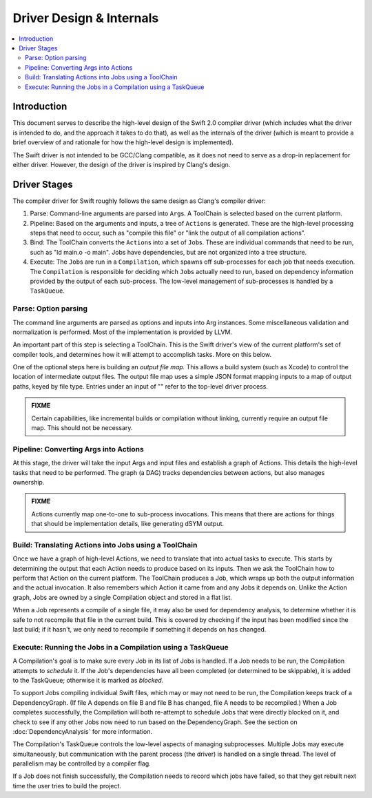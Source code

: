 =========================
Driver Design & Internals
=========================

.. contents::
   :local:

Introduction
============

This document serves to describe the high-level design of the Swift 2.0 compiler
driver (which includes what the driver is intended to do, and the approach it
takes to do that), as well as the internals of the driver (which is meant to
provide a brief overview of and rationale for how the high-level design is
implemented).

The Swift driver is not intended to be GCC/Clang compatible, as it does not
need to serve as a drop-in replacement for either driver. However, the design
of the driver is inspired by Clang's design.

Driver Stages
=============

The compiler driver for Swift roughly follows the same design as Clang's
compiler driver:

1. Parse: Command-line arguments are parsed into ``Arg``\ s. A ToolChain is 
   selected based on the current platform.
2. Pipeline: Based on the arguments and inputs, a tree of ``Action``\ s is 
   generated. These are the high-level processing steps that need to occur, 
   such as "compile this file" or "link the output of all compilation actions".
3. Bind: The ToolChain converts the ``Action``\ s into a set of ``Job``\ s.
   These are individual commands that need to be run, such as
   "ld main.o -o main". Jobs have dependencies, but are not organized into a
   tree structure.
4. Execute: The ``Job``\ s are run in a ``Compilation``, which spawns off
   sub-processes for each job that needs execution. The ``Compilation`` is
   responsible for deciding which ``Job``\ s actually need to run, based on
   dependency information provided by the output of each sub-process. The
   low-level management of sub-processes is handled by a ``TaskQueue``.

Parse: Option parsing
^^^^^^^^^^^^^^^^^^^^^

The command line arguments are parsed as options and inputs into Arg instances.
Some miscellaneous validation and normalization is performed. Most of the
implementation is provided by LLVM.

An important part of this step is selecting a ToolChain. This is the Swift
driver's view of the current platform's set of compiler tools, and determines
how it will attempt to accomplish tasks. More on this below.

One of the optional steps here is building an *output file map.* This allows a
build system (such as Xcode) to control the location of intermediate output
files. The output file map uses a simple JSON format mapping inputs to a map of
output paths, keyed by file type. Entries under an input of "" refer to the
top-level driver process.

.. admonition:: FIXME

    Certain capabilities, like incremental builds or compilation without
    linking, currently require an output file map. This should not be necessary.


Pipeline: Converting Args into Actions
^^^^^^^^^^^^^^^^^^^^^^^^^^^^^^^^^^^^^^

At this stage, the driver will take the input Args and input files and
establish a graph of Actions. This details the high-level tasks that need to be
performed. The graph (a DAG) tracks dependencies between actions, but also
manages ownership.

.. admonition:: FIXME

    Actions currently map one-to-one to sub-process invocations. This means
    that there are actions for things that should be implementation details,
    like generating dSYM output.


Build: Translating Actions into Jobs using a ToolChain
^^^^^^^^^^^^^^^^^^^^^^^^^^^^^^^^^^^^^^^^^^^^^^^^^^^^^^

Once we have a graph of high-level Actions, we need to translate that into
actual tasks to execute. This starts by determining the output that each Action
needs to produce based on its inputs. Then we ask the ToolChain how to perform
that Action on the current platform. The ToolChain produces a Job, which wraps
up both the output information and the actual invocation. It also remembers
which Action it came from and any Jobs it depends on. Unlike the Action graph,
Jobs are owned by a single Compilation object and stored in a flat list.

When a Job represents a compile of a single file, it may also be used for
dependency analysis, to determine whether it is safe to not recompile that file
in the current build. This is covered by checking if the input has been
modified since the last build; if it hasn't, we only need to recompile if
something it depends on has changed.


Execute: Running the Jobs in a Compilation using a TaskQueue
^^^^^^^^^^^^^^^^^^^^^^^^^^^^^^^^^^^^^^^^^^^^^^^^^^^^^^^^^^^^

A Compilation's goal is to make sure every Job in its list of Jobs is handled.
If a Job needs to be run, the Compilation attempts to *schedule* it. If the
Job's dependencies have all been completed (or determined to be skippable), it
is added to the TaskQueue; otherwise it is marked as *blocked.*

To support Jobs compiling individual Swift files, which may or may not need to
be run, the Compilation keeps track of a DependencyGraph. (If file A depends on
file B and file B has changed, file A needs to be recompiled.) When a Job
completes successfully, the Compilation will both re-attempt to schedule Jobs
that were directly blocked on it, and check to see if any other Jobs now need
to run based on the DependencyGraph. See the section on :doc:`DependencyAnalysis`
for more information.

The Compilation's TaskQueue controls the low-level aspects of managing
subprocesses. Multiple Jobs may execute simultaneously, but communication with
the parent process (the driver) is handled on a single thread. The level of
parallelism may be controlled by a compiler flag.

If a Job does not finish successfully, the Compilation needs to record which
jobs have failed, so that they get rebuilt next time the user tries to build
the project.
